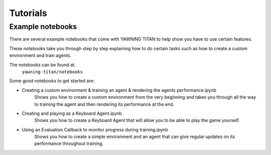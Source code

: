 Tutorials
==========

Example notebooks
******************
There are several example notebooks that come with YAWNING TITAN to help show you have to
use certain features.

These notebooks take you through step by step explaining how to do certain tasks such as how to
create a custom environment and train agents.

The notebooks can be found at:
    ``yawning-titan/notebooks``

Some good notebooks to get started are:

* Creating a custom environment & training an agent & rendering the agents performance.ipynb
    Shows you how to create a custom environment from the very beginning and takes you through all the way
    to training the agent and then rendering its performance at the end.
* Creating and playing as a Keyboard Agent.ipynb
    Shows you how to create a Keyboard Agent that will allow you to be able to play the game yourself.
* Using an Evaluation Callback to monitor progress during training.ipynb
    Shows you how to create a simple environment and an agent that can give regular updates on its
    performance throughout training.
